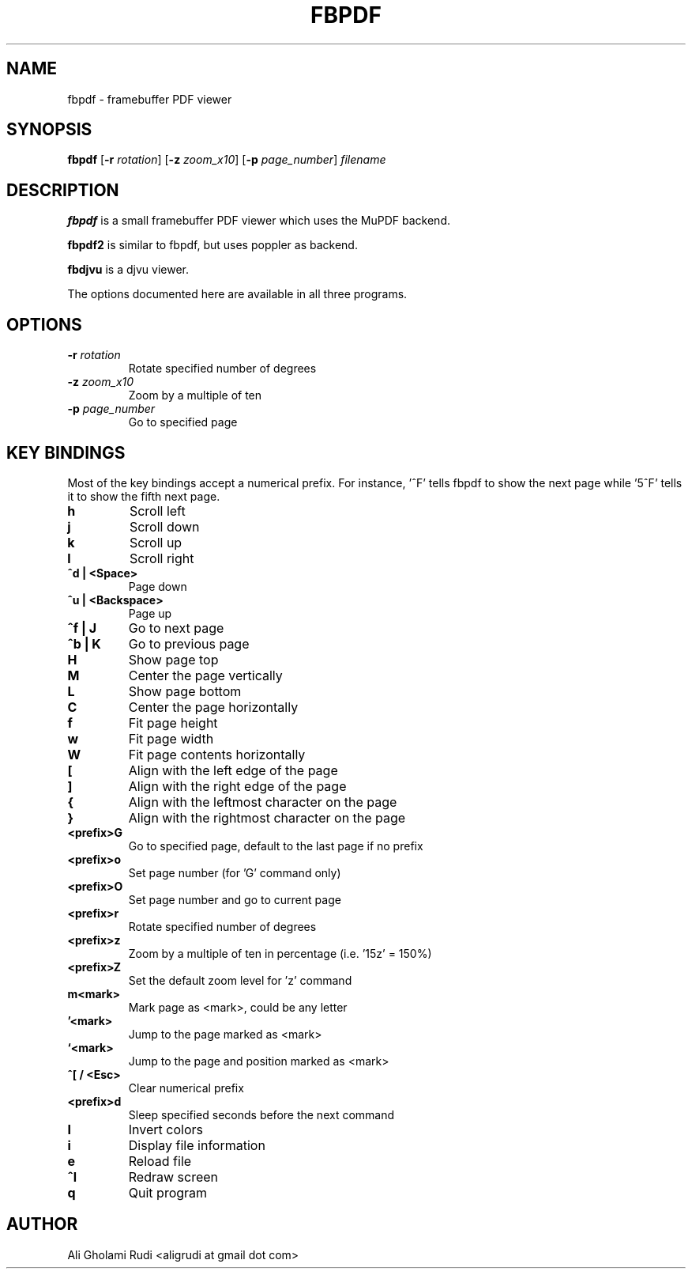 .TH FBPDF 1 "JUNE 2022"
.SH NAME
fbpdf \- framebuffer PDF viewer
.SH SYNOPSIS
.B fbpdf
.RB [ -r
.IR rotation ]
.RB [ -z
.IR zoom_x10 ]
.RB [ -p
.IR page_number ]
.IR filename
.SH DESCRIPTION
.P
.B fbpdf
is a small framebuffer PDF viewer which uses the MuPDF backend.
.P
.B fbpdf2
is similar to fbpdf, but uses poppler as backend.
.P
.B fbdjvu
is a djvu viewer.
.P
The options documented here are available in all three programs.
.SH OPTIONS
.TP
.BI "\-r " rotation
Rotate specified number of degrees
.TP
.BI "\-z " zoom_x10
Zoom by a multiple of ten
.TP
.BI "\-p " page_number
Go to specified page
.SH KEY BINDINGS
Most of the key bindings accept a numerical prefix.
For instance, '^F' tells fbpdf to show the next page
while '5^F' tells it to show the fifth next page.

.TP
.B h
Scroll left
.TP
.B j
Scroll down
.TP
.B k
Scroll up
.TP
.B l
Scroll right
.TP
.B ^d | <Space>
Page down
.TP
.B ^u | <Backspace>
Page up
.TP
.B ^f | J
Go to next page
.TP
.B ^b | K
Go to previous page
.TP
.B H
Show page top
.TP
.B M
Center the page vertically
.TP
.B L
Show page bottom
.TP
.B C
Center the page horizontally
.TP
.B f
Fit page height
.TP
.B w
Fit page width
.TP
.B W
Fit page contents horizontally
.TP
.B [
Align with the left edge of the page
.TP
.B ]
Align with the right edge of the page
.TP
.B {
Align with the leftmost character on the page
.TP
.B }
Align with the rightmost character on the page
.TP
.B <prefix>G
Go to specified page, default to the last page if no prefix
.TP
.B <prefix>o
Set page number (for 'G' command only)
.TP
.B <prefix>O
Set page number and go to current page
.TP
.B <prefix>r
Rotate specified number of degrees
.TP
.B <prefix>z
Zoom by a multiple of ten in percentage (i.e. '15z' = 150%)
.TP
.B <prefix>Z
Set the default zoom level for 'z' command
.TP
.B m<mark>
Mark page as <mark>, could be any letter
.TP
.B '<mark>
Jump to the page marked as <mark>
.TP
.B `<mark>
Jump to the page and position marked as <mark>
.TP
.B ^[ / <Esc>
Clear numerical prefix
.TP
.B <prefix>d
Sleep specified seconds before the next command
.TP
.B I
Invert colors
.TP
.B i
Display file information
.TP
.B e
Reload file
.TP
.B ^l
Redraw screen
.TP
.B q
Quit program
.SH AUTHOR
Ali Gholami Rudi <aligrudi at gmail dot com>
